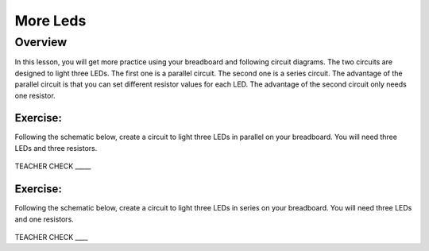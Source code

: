 More Leds
=========

Overview
--------

In this lesson, you will get more practice using your breadboard and following circuit diagrams. The two circuits are designed to light three LEDs. The first one is a parallel circuit. The second one is a series circuit. The advantage of the parallel circuit is that you can set different resistor values for each LED. The advantage of the second circuit only needs one resistor.

Exercise:
~~~~~~~~~

Following the schematic below, create a circuit to light three LEDs in parallel on your breadboard. You will need three LEDs and three resistors.

.. figure:: images/image90.png
   :alt: 

TEACHER CHECK \_\_\_\_\_

Exercise:
~~~~~~~~~

Following the schematic below, create a circuit to light three LEDs in series on your breadboard. You will need three LEDs and one resistors.

.. figure:: images/image23.png
   :alt: 

TEACHER CHECK \_\_\_\_
